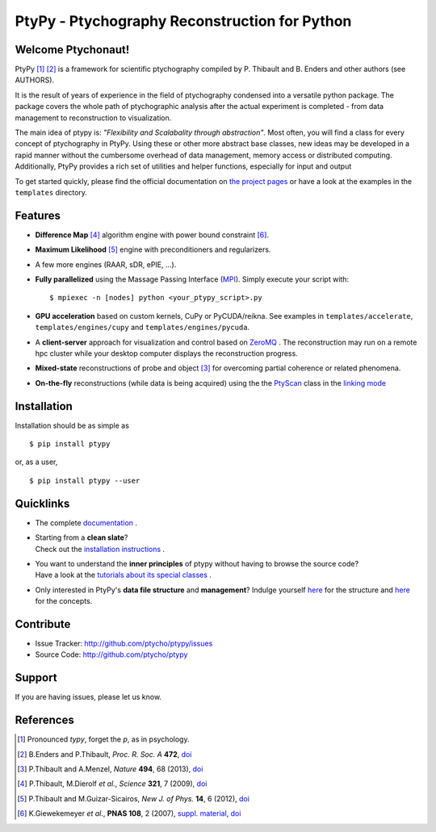 PtyPy - Ptychography Reconstruction for Python
==============================================

|ptypysite|

Welcome Ptychonaut!
-------------------
     
|ptypy| [#pronounciation]_ [#ptypypaper]_ is a
framework for scientific ptychography compiled by 
P. Thibault and B. Enders and other authors (see AUTHORS).

It is the result of years of experience in the field of ptychography condensed
into a versatile python package. The package covers the whole path of
ptychographic analysis after the actual experiment is completed
- from data management to reconstruction to visualization.

The main idea of ptypy is: *"Flexibility and Scalabality through abstraction"*. 
Most often, you will find a class for every concept of ptychography in 
|ptypy|. Using these or other more abstract base classes, new ideas
may be developed in a rapid manner without the cumbersome overhead of 
data management, memory access or
distributed computing. Additionally, |ptypy|
provides a rich set of utilities and helper functions,
especially for input and output

To get started quickly, please find the official documentation on
`the project pages <http://ptycho.github.io/ptypy>`__
or have a look at the examples in the ``templates`` directory.

Features
--------

* **Difference Map** [#dm]_ algorithm engine with power bound constraint [#power]_.
* **Maximum Likelihood** [#ml]_ engine with preconditioners and regularizers.
* A few more engines (RAAR, sDR, ePIE, ...).

* **Fully parallelized** using the Massage Passing Interface
  (`MPI <https://en.wikipedia.org/wiki/Message_Passing_Interface>`_). 
  Simply execute your script with::
  
    $ mpiexec -n [nodes] python <your_ptypy_script>.py

* **GPU acceleration** based on custom kernels, CuPy or PyCUDA/reikna.
  See examples in ``templates/accelerate``, ``templates/engines/cupy`` and ``templates/engines/pycuda``.

* A **client-server** approach for visualization and control based on 
  `ZeroMQ <http://www.zeromq.org>`_ .
  The reconstruction may run on a remote hpc cluster while your desktop
  computer displays the reconstruction progress.

* **Mixed-state** reconstructions of probe and object [#states]_ for 
  overcoming partial coherence or related phenomena.
  
* **On-the-fly** reconstructions (while data is being acquired) using the
  the `PtyScan <http://http://ptycho.github.io/ptypy/rst/ptypy.core.html#ptypy.core.data.PtyScan>`_
  class in the `linking mode <http://ptycho.github.io/ptypy/rst/data_management.html#case-flyscan>`_


Installation
------------

Installation should be as simple as ::

   $ pip install ptypy

or, as a user, ::

   $ pip install ptypy --user

 
Quicklinks
----------
* | The complete `documentation <http://ptycho.github.io/ptypy/content.html#contents>`_ .

* | Starting from a **clean slate**?
  | Check out the `installation instructions <http://ptycho.github.io/ptypy/rst/getting_started.html#installation>`_ . 
  
* | You want to understand the **inner principles** of ptypy without 
    having to browse the source code?
  | Have a look at the `tutorials about its special classes <http://ptycho.github.io/ptypy/rst/concept.html#concepts>`_ .
  
* | Only interested in |ptypy|'s **data file structure** and 
    **management**? Indulge yourself `here <http://ptycho.github.io/ptypy/rst/data_management.html#ptyd-file>`__ for the structure and `here <http://ptycho.github.io/ptypy/rst/data_management.html#ptypy-data>`__  for the concepts.


Contribute
----------

- Issue Tracker: `<http://github.com/ptycho/ptypy/issues>`_
- Source Code: `<http://github.com/ptycho/ptypy>`_

Support
-------

If you are having issues, please let us know.

.. |ptypy| replace:: PtyPy

.. |ptypysite| image:: https://ptycho.github.io/ptypy/_static/logo_100px.png
         :target: https://ptycho.github.io/ptypy/


References
----------

.. [#pronounciation] Pronounced *typy*, forget the *p*, as in psychology.

.. [#ptypypaper] B.Enders and P.Thibault, *Proc. R. Soc. A* **472**, `doi <http://doi.org/10.1098/rspa.2016.0640>`__

.. [#states] P.Thibault and A.Menzel, *Nature* **494**, 68 (2013), `doi <http://dx.doi.org/10.1038/nature11806>`__

.. [#dm] P.Thibault, M.Dierolf *et al.*, *Science* **321**, 7 (2009), `doi <http://dx.doi.org/10.1126/science.1158573>`__

.. [#ml] P.Thibault and M.Guizar-Sicairos, *New J. of Phys.* **14**, 6 (2012), `doi <http://dx.doi.org/10.1088/1367-2630/14/6/063004>`__

.. [#power] K.Giewekemeyer *et al.*, **PNAS 108**, 2 (2007), `suppl. material <https://www.pnas.org/doi/10.1073/pnas.0905846107#supplementary-materials>`__, `doi <https://doi.org/10.1073/pnas.0905846107>`__
